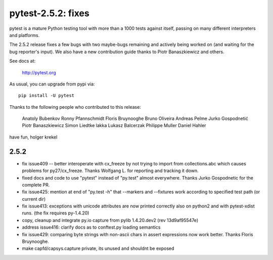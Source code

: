 pytest-2.5.2: fixes 
===========================================================================

pytest is a mature Python testing tool with more than a 1000 tests 
against itself, passing on many different interpreters and platforms.  

The 2.5.2 release fixes a few bugs with two maybe-bugs remaining and
actively being worked on (and waiting for the bug reporter's input).
We also have a new contribution guide thanks to Piotr Banaszkiewicz
and others.

See docs at:

    http://pytest.org

As usual, you can upgrade from pypi via::

    pip install -U pytest

Thanks to the following people who contributed to this release:

    Anatoly Bubenkov 
    Ronny Pfannschmidt
    Floris Bruynooghe
    Bruno Oliveira 
    Andreas Pelme 
    Jurko Gospodnetić
    Piotr Banaszkiewicz 
    Simon Liedtke 
    lakka 
    Lukasz Balcerzak 
    Philippe Muller 
    Daniel Hahler 

have fun,
holger krekel

2.5.2
-----------------------------------

- fix issue409 -- better interoperate with cx_freeze by not
  trying to import from collections.abc which causes problems 
  for py27/cx_freeze.  Thanks Wolfgang L. for reporting and tracking it down.

- fixed docs and code to use "pytest" instead of "py.test" almost everywhere.
  Thanks Jurko Gospodnetic for the complete PR.  

- fix issue425: mention at end of "py.test -h" that --markers
  and --fixtures work according to specified test path (or current dir)

- fix issue413: exceptions with unicode attributes are now printed
  correctly also on python2 and with pytest-xdist runs. (the fix
  requires py-1.4.20)

- copy, cleanup and integrate py.io capture
  from pylib 1.4.20.dev2 (rev 13d9af95547e)
  
- address issue416: clarify docs as to conftest.py loading semantics

- fix issue429: comparing byte strings with non-ascii chars in assert
  expressions now work better.  Thanks Floris Bruynooghe.

- make capfd/capsys.capture private, its unused and shouldnt be exposed

